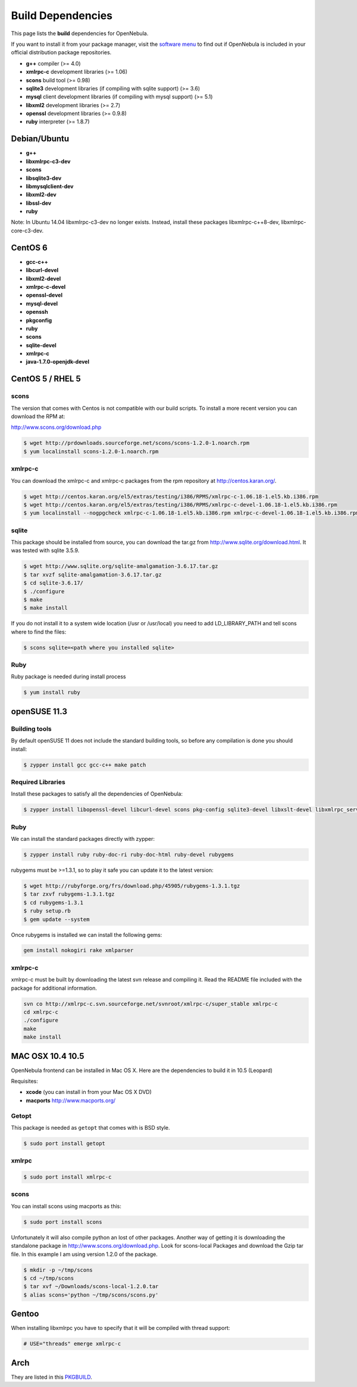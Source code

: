 .. _build_deps:

===================
Build Dependencies
===================

This page lists the **build** dependencies for OpenNebula.

If you want to install it from your package manager, visit the `software menu <http://opennebula.org/software:software>`__ to find out if OpenNebula is included in your official distribution package repositories.

-  **g++** compiler (>= 4.0)
-  **xmlrpc-c** development libraries (>= 1.06)
-  **scons** build tool (>= 0.98)
-  **sqlite3** development libraries (if compiling with sqlite support) (>= 3.6)
-  **mysql** client development libraries (if compiling with mysql support) (>= 5.1)
-  **libxml2** development libraries (>= 2.7)
-  **openssl** development libraries (>= 0.9.8)
-  **ruby** interpreter (>= 1.8.7)

Debian/Ubuntu
=============

-  **g++**
-  **libxmlrpc-c3-dev**
-  **scons**
-  **libsqlite3-dev**
-  **libmysqlclient-dev**
-  **libxml2-dev**
-  **libssl-dev**
-  **ruby**

Note: In Ubuntu 14.04 libxmlrpc-c3-dev no longer exists. Instead, install these packages libxmlrpc-c++8-dev, libxmlrpc-core-c3-dev.

CentOS 6
========

-  **gcc-c++**
-  **libcurl-devel**
-  **libxml2-devel**
-  **xmlrpc-c-devel**
-  **openssl-devel**
-  **mysql-devel**
-  **openssh**
-  **pkgconfig**
-  **ruby**
-  **scons**
-  **sqlite-devel**
-  **xmlrpc-c**
-  **java-1.7.0-openjdk-devel**

CentOS 5 / RHEL 5
=================

scons
~~~~~

The version that comes with Centos is not compatible with our build scripts. To install a more recent version you can download the RPM at:

`http://www.scons.org/download.php <http://www.scons.org/download.php>`__

.. code::

    $ wget http://prdownloads.sourceforge.net/scons/scons-1.2.0-1.noarch.rpm
    $ yum localinstall scons-1.2.0-1.noarch.rpm

xmlrpc-c
~~~~~~~~

You can download the xmlrpc-c and xmlrpc-c packages from the rpm repository at `http://centos.karan.org/ <http://centos.karan.org/>`__.

.. code::

    $ wget http://centos.karan.org/el5/extras/testing/i386/RPMS/xmlrpc-c-1.06.18-1.el5.kb.i386.rpm
    $ wget http://centos.karan.org/el5/extras/testing/i386/RPMS/xmlrpc-c-devel-1.06.18-1.el5.kb.i386.rpm
    $ yum localinstall --nogpgcheck xmlrpc-c-1.06.18-1.el5.kb.i386.rpm xmlrpc-c-devel-1.06.18-1.el5.kb.i386.rpm

sqlite
~~~~~~

This package should be installed from source, you can download the tar.gz from `http://www.sqlite.org/download.html <http://www.sqlite.org/download.html>`__. It was tested with sqlite 3.5.9.

.. code::

    $ wget http://www.sqlite.org/sqlite-amalgamation-3.6.17.tar.gz
    $ tar xvzf sqlite-amalgamation-3.6.17.tar.gz
    $ cd sqlite-3.6.17/
    $ ./configure
    $ make
    $ make install

If you do not install it to a system wide location (/usr or /usr/local) you need to add LD\_LIBRARY\_PATH and tell scons where to find the files:

.. code::

    $ scons sqlite=<path where you installed sqlite>

Ruby
~~~~

Ruby package is needed during install process

.. code::

    $ yum install ruby

openSUSE 11.3
=============

Building tools
~~~~~~~~~~~~~~

By default openSUSE 11 does not include the standard building tools, so before any compilation is done you should install:

.. code::

    $ zypper install gcc gcc-c++ make patch

Required Libraries
~~~~~~~~~~~~~~~~~~

Install these packages to satisfy all the dependencies of OpenNebula:

.. code::

    $ zypper install libopenssl-devel libcurl-devel scons pkg-config sqlite3-devel libxslt-devel libxmlrpc_server_abyss++3 libxmlrpc_client++3 libexpat-devel libxmlrpc_server++3 libxml2-devel

Ruby
~~~~

We can install the standard packages directly with zypper:

.. code::

    $ zypper install ruby ruby-doc-ri ruby-doc-html ruby-devel rubygems

rubygems must be >=1.3.1, so to play it safe you can update it to the latest version:

.. code::

    $ wget http://rubyforge.org/frs/download.php/45905/rubygems-1.3.1.tgz
    $ tar zxvf rubygems-1.3.1.tgz
    $ cd rubygems-1.3.1
    $ ruby setup.rb
    $ gem update --system

Once rubygems is installed we can install the following gems:

.. code::

    gem install nokogiri rake xmlparser

xmlrpc-c
~~~~~~~~

xmlrpc-c must be built by downloading the latest svn release and compiling it. Read the README file included with the package for additional information.

.. code::

    svn co http://xmlrpc-c.svn.sourceforge.net/svnroot/xmlrpc-c/super_stable xmlrpc-c
    cd xmlrpc-c
    ./configure
    make
    make install

MAC OSX 10.4 10.5
=================

OpenNebula frontend can be installed in Mac OS X. Here are the dependencies to build it in 10.5 (Leopard)

Requisites:

-  **xcode** (you can install in from your Mac OS X DVD)
-  **macports** `http://www.macports.org/ <http://www.macports.org/>`__

Getopt
~~~~~~

This package is needed as ``getopt`` that comes with is BSD style.

.. code::

    $ sudo port install getopt

xmlrpc
~~~~~~

.. code::

    $ sudo port install xmlrpc-c

scons
~~~~~

You can install scons using macports as this:

.. code::

    $ sudo port install scons

Unfortunately it will also compile python an lost of other packages. Another way of getting it is downloading the standalone package in `http://www.scons.org/download.php <http://www.scons.org/download.php>`__. Look for scons-local Packages and download the Gzip tar file. In this example I am using version 1.2.0 of the package.

.. code::

    $ mkdir -p ~/tmp/scons
    $ cd ~/tmp/scons
    $ tar xvf ~/Downloads/scons-local-1.2.0.tar
    $ alias scons='python ~/tmp/scons/scons.py'

Gentoo
======

When installing libxmlrpc you have to specify that it will be compiled with thread support:

.. code::

    # USE="threads" emerge xmlrpc-c

Arch
====

They are listed in this `PKGBUILD <https://aur.archlinux.org/packages/opennebula/>`__.
